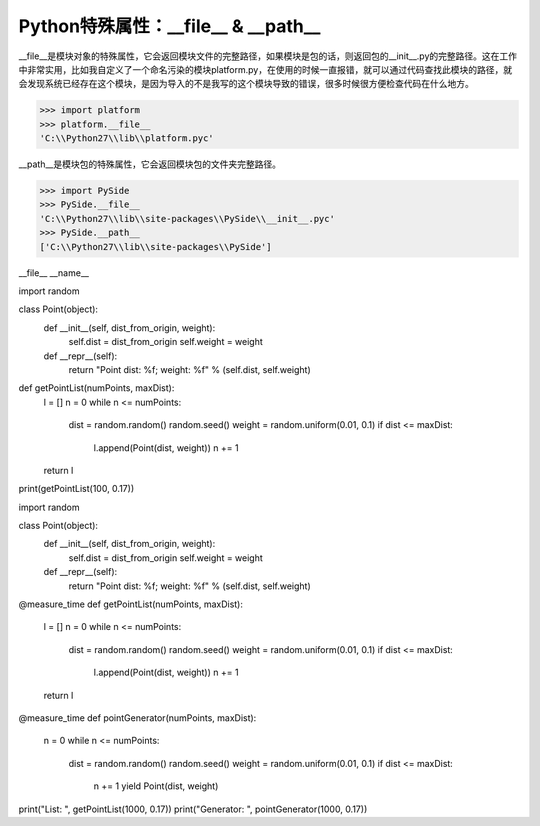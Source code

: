 =======================================
Python特殊属性：__file__ & __path__
=======================================

__file__是模块对象的特殊属性，它会返回模块文件的完整路径，如果模块是包的话，则返回包的__init__.py的完整路径。这在工作中非常实用，比如我自定义了一个命名污染的模块platform.py，在使用的时候一直报错，就可以通过代码查找此模块的路径，就会发现系统已经存在这个模块，是因为导入的不是我写的这个模块导致的错误，很多时候很方便检查代码在什么地方。

.. code-block:: python

    >>> import platform
    >>> platform.__file__
    'C:\\Python27\\lib\\platform.pyc'

__path__是模块包的特殊属性，它会返回模块包的文件夹完整路径。

.. code-block:: python

    >>> import PySide
    >>> PySide.__file__
    'C:\\Python27\\lib\\site-packages\\PySide\\__init__.pyc'
    >>> PySide.__path__
    ['C:\\Python27\\lib\\site-packages\\PySide']



__file__
__name__


import random

class Point(object):
    def __init__(self, dist_from_origin, weight):
        self.dist = dist_from_origin
        self.weight = weight
        
    def __repr__(self):
        return "Point dist: %f; weight: %f" % (self.dist, self.weight)
    
def getPointList(numPoints, maxDist):
    l = []
    n = 0
    while n <= numPoints:
        dist = random.random()
        random.seed()
        weight = random.uniform(0.01, 0.1)
        if dist <= maxDist:
            l.append(Point(dist, weight))
            n += 1
    return l

print(getPointList(100, 0.17))


import random

class Point(object):
    def __init__(self, dist_from_origin, weight):
        self.dist = dist_from_origin
        self.weight = weight
        
    def __repr__(self):
        return "Point dist: %f; weight: %f" % (self.dist, self.weight)
    
@measure_time
def getPointList(numPoints, maxDist):
    l = []
    n = 0
    while n <= numPoints:
        dist = random.random()
        random.seed()
        weight = random.uniform(0.01, 0.1)
        if dist <= maxDist:
            l.append(Point(dist, weight))
            n += 1
    return l

@measure_time
def pointGenerator(numPoints, maxDist):
    n = 0
    while n <= numPoints:
        dist = random.random()
        random.seed()
        weight = random.uniform(0.01, 0.1)
        if dist <= maxDist:
            n += 1
            yield Point(dist, weight)

print("List: ", getPointList(1000, 0.17))
print("Generator: ", pointGenerator(1000, 0.17))
